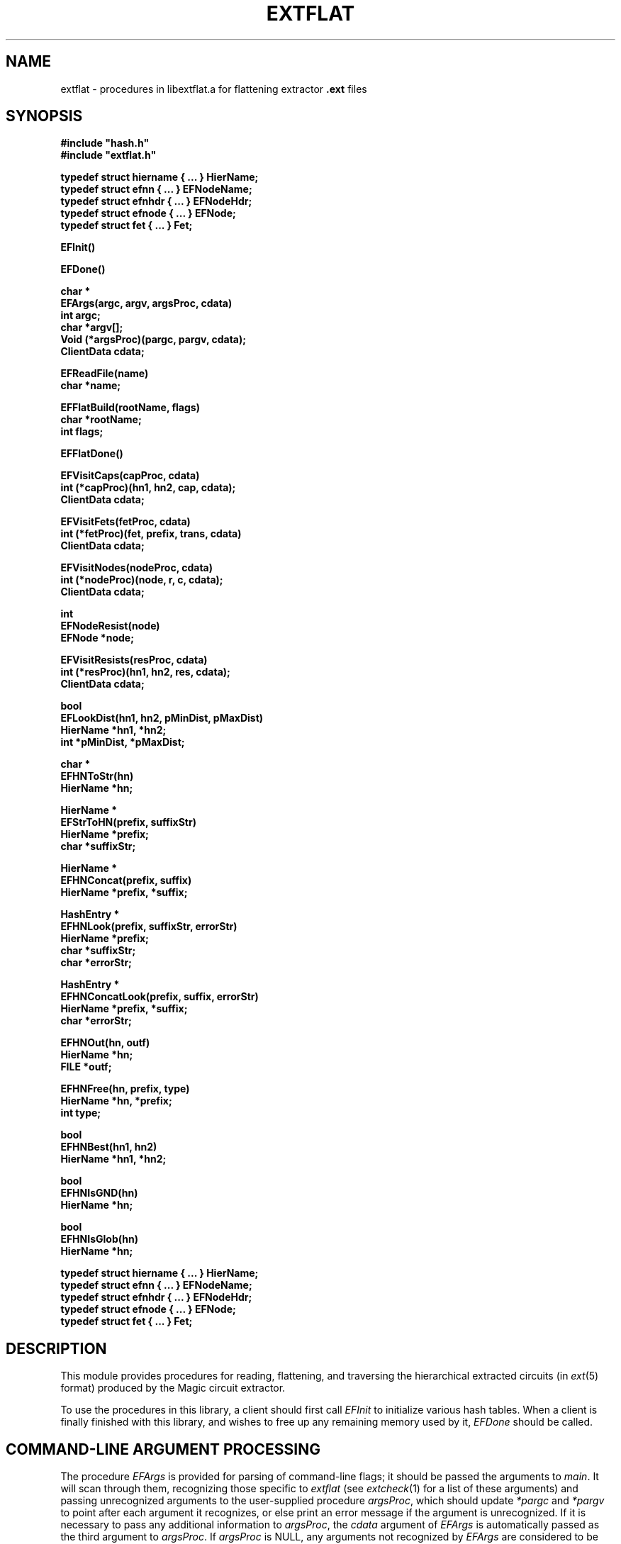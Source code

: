 .TH EXTFLAT 3
.UC 4
.SH NAME
extflat \- procedures in libextflat.a for flattening extractor \fB.ext\fR files

.SH SYNOPSIS
.nf
\fB
#include "hash.h"
#include "extflat.h"
.sp
typedef struct hiername { ... } HierName;
typedef struct efnn { ... } EFNodeName;
typedef struct efnhdr { ... } EFNodeHdr;
typedef struct efnode { ... } EFNode;
typedef struct fet { ... } Fet;

EFInit()

EFDone()

char *
EFArgs(argc, argv, argsProc, cdata)
    int argc;
    char *argv[];
    Void (*argsProc)(pargc, pargv, cdata);
    ClientData cdata;

EFReadFile(name)
    char *name;

EFFlatBuild(rootName, flags)
    char *rootName;
    int flags;

EFFlatDone()

EFVisitCaps(capProc, cdata)
    int (*capProc)(hn1, hn2, cap, cdata);
    ClientData cdata;

EFVisitFets(fetProc, cdata)
    int (*fetProc)(fet, prefix, trans, cdata)
    ClientData cdata;

EFVisitNodes(nodeProc, cdata)
    int (*nodeProc)(node, r, c, cdata);
    ClientData cdata;

int
EFNodeResist(node)
    EFNode *node;

EFVisitResists(resProc, cdata)
    int (*resProc)(hn1, hn2, res, cdata);
    ClientData cdata;

bool
EFLookDist(hn1, hn2, pMinDist, pMaxDist)
    HierName *hn1, *hn2;
    int *pMinDist, *pMaxDist;

char *
EFHNToStr(hn)
    HierName *hn;

HierName *
EFStrToHN(prefix, suffixStr)
    HierName *prefix;
    char *suffixStr;

HierName *
EFHNConcat(prefix, suffix)
    HierName *prefix, *suffix;

HashEntry *
EFHNLook(prefix, suffixStr, errorStr)
    HierName *prefix;
    char *suffixStr;
    char *errorStr;

HashEntry *
EFHNConcatLook(prefix, suffix, errorStr)
    HierName *prefix, *suffix;
    char *errorStr;

EFHNOut(hn, outf)
    HierName *hn;
    FILE *outf;

EFHNFree(hn, prefix, type)
    HierName *hn, *prefix;
    int type;

bool
EFHNBest(hn1, hn2)
    HierName *hn1, *hn2;

bool
EFHNIsGND(hn)
    HierName *hn;

bool
EFHNIsGlob(hn)
    HierName *hn;

typedef struct hiername { ... } HierName;
typedef struct efnn { ... } EFNodeName;
typedef struct efnhdr { ... } EFNodeHdr;
typedef struct efnode { ... } EFNode;
typedef struct fet { ... } Fet;
\fR
.fi

.SH DESCRIPTION
This module provides procedures for reading, flattening, and
traversing the hierarchical extracted circuits (in \fIext\fR\|(5) format)
produced by the Magic circuit extractor.
.PP
To use the procedures in this library, a client should first call
.I EFInit
to initialize various hash tables.  When a client is finally finished
with this library, and wishes to free up any remaining memory used
by it,
.I EFDone
should be called.

.SH "COMMAND-LINE ARGUMENT PROCESSING"
The procedure
.I EFArgs
is provided for parsing of command-line flags; it
should be passed the arguments to \fImain\fR.  It will scan
through them, recognizing those specific to \fIextflat\fR
(see \fIextcheck\fR\|(1) for a list of these arguments) and
passing unrecognized arguments to the user-supplied procedure
\fIargsProc\fR, which should update \fI*pargc\fR and \fI*pargv\fR
to point after each argument it recognizes, or else print an error
message if the argument is unrecognized.  If it is necessary to
pass any additional information to \fIargsProc\fR, the
\fIcdata\fR argument of
.I EFArgs
is automatically passed as the third argument to \fIargsProc\fR.
If \fIargsProc\fR is NULL, any arguments not recognized by
.I EFArgs
are considered to be errors.
.I EFArgs
considers any argument not beginning with a dash (``\fB\-\fR'')
to be a filename, of which there can be at most one.
The argument containing this filename is returned to the caller.

.SH "FLATTENING A CIRCUIT"
Once command-line argument processing is complete, the caller
can cause \fIext\fR\|(5) files to be read by calling \fIEFReadFile\fR.
This procedure will read \fIname\fB.ext\fR and all of the \fB.ext\fR
files it refers to, recursively until the entire tree rooted at
\fIname\fR has been read and converted into an internal, hierarchical
representation.
.I EFReadFile
may be called several times with different values of \fIname\fR;
any portions of the tree rooted at \fIname\fR that aren't already
read in will be.
.PP
To build up the flat representation of a circuit read using
.I EFReadFile
one should call \fIEFFlatBuild\fR.
The argument \fIrootName\fR gives the name of the cell,
which should have been read with
.I EFReadFile
above, that is the root of the hierarchical circuit to be flattened.
After all subsequent processing of the flat design is complete,
the caller may call
.I EFFlatDone
to free the memory associated with the flattened circuit,
possibly in preparation for calling
.I EFFlatBuild
with a different \fIrootName\fR.
.PP
A different procedure is provided for visiting all of the structures of
each type in the flattened circuit:
\fIEFVisitCaps\fR, \fIEFVisitFets\fR, \fIEFVisitNodes\fR,
and \fIEFVisitResists\fR.
Each takes two arguments: a search procedure to apply
to all structures visited, and a ClientData field used to pass
additional information to this search procedure.
.PP
.I EFVisitCaps
visits each of the internodal capacitors in the
flat circuit, applying \fIcapProc\fR to each.  The arguments
to \fIcapProc\fR are the HierNames \fIhn1\fR and \fIhn2\fR
of the two nodes between which the capacitor sits, the
capacitance \fIcap\fR in attofarads, and the client data
\fIcdata\fR with which \fIEFVisitCaps\fR was called.
If it's necessary to obtain a pointer to the flat EFNode
structures to which \fIhn1\fR or \fIhn2\fR refer, they
can be passed to \fIEFHNLook\fR (see below).
.PP
.I EFVisitFets
visits each of the transistors in the circuit, applying
\fIfetProc\fR to each.
The arguments to \fIfetProc\fR are the transistor structure
itself, \fIfet\fR, the hierarchical path \fIprefix\fR that should be
prepended to the node names of all the fet's terminals,
a geometric transform that must be applied to all coordinates
in the fet to convert them to root coordinates,
the computed length \fIl\fR and width \fIw\fR of the transistor channel
(taking into account substitution of symbolic values
with the \fB\-s\fR flag),
and the client data \fIcdata\fR with which \fIEFVisitFets\fR was called.
.PP
.I EFVisitNodes
visits each of the flat nodes in the circuit, applying
\fInodeProc\fR to each.
The arguments to \fInodeProc\fR are the flat EFNode \fInode\fR,
its lumped resistance \fIr\fR and capacitance to substrate \fIc\fR,
and the client data \fIcdata\fR with which \fIEFVisitNodes\fR was called.
An auxiliary procedure, \fIEFNodeResist\fR, is provided to
compute the lumped resistance of a node from the perimeter and
area information stored in it; it returns the resistance estimate
in milliohms.
.PP
.I EFVisitResists
visits each of the explicit resistors in the circuit,
applying \fIresProc\fR to each.
The arguments to \fIresProc\fR are similar to those of \fIcapProc\fR:
the HierNames \fIhn1\fR and \fIhn2\fR of the two terminals of the
resistor, its resistance \fIres\fR, and
the client data \fIcdata\fR with which \fIEFVisitResists\fR was called.
.PP
A final procedure is provided for looking up distance information.
.I EFLookDist
searches to find if there was a distance measured between
the points with the HierNames \fIhn1\fR and \fIhn2\fR.
If there was a distance found, it returns TRUE and leaves
\fI*pMinDist\fR and \fI*pMaxDist\fR set respectively to the
minimum and maximum measured distance between the two points;
otherwise, it returns FALSE.

.SH "NODE ORGANIZATION"
Each electrical node in the circuit is represented by an \fIEFNode\fR
structure, which points to a NULL-terminated list of \fIEFNodeName\fRs,
each of which in turn points to the \fIHierName\fR list representing
the hierarchical name.  \fIEFNode\fRs contain capacitance, perimeter,
and area information for a node.  If this information is not required,
an application may use \fIEFNodeHdr\fR structures in place of \fIEFNode\fRs
in many cases; an \fIEFNodeHdr\fR consists of just the first few fields
of an \fIEFNode\fR.
Each \fIEFNodeName\fR is pointed to by a \fIHashEntry\fR in a hash table
of all flattened node names.

.SH "HIERARCHICAL NAME MANIPULATION"
Hierarchical node names are represented as lists of \fIHierName\fR
structures.  These structures store a hierarchical pathname such
as \fBfoo/bar[1][3]/bletch\fR in reverse order, with the last
component (\fIe.g.\fR, \fBbletch\fR) first.  Pathnames sharing a common
prefix can therefore be shared.
.PP
.I EFStrToHN
is the fundamental procedure for creating HierNames; it builds
a path of HierNames from the string \fIsuffixStr\fR, and then
leaves this path pointing to the prefix path \fIprefix\fR.
For example, if \fIprefix\fR were the path of HierNames
representing \fBfoo/bar[1][3]\fR,
and \fIsuffix\fR were the string \fBshift/Vb1\fR,
the resulting HierName would be
\fBfoo/bar[1][3]/shift/Vb1\fR, but only the \fBshift/Vb1\fR part would 
be newly allocated.
.I EFHNFree
frees the memory allocated for the portions of the
HierName path pointed to by \fIhn\fR between \fIhn\fR and
\fIprefix\fR, which should be the same as the \fIprefix\fR
passed to \fIEFStrToHN\fR.
The \fItype\fR parameter is used only for measuring memory
usage and should be zero.
.I EFHNToStr
converts a HierName back into a string;
it returns a pointer to a statically-allocated copy of the string
representation of the HierName \fIhn\fR.
.PP
.I EFHNConcat
is like
.I EFStrToHN
in that it concatenates a prefix and a suffix, but the suffix
passed to \fIEFHNConcat\fR has already been converted to a HierName.
.I EFHNConcat
creates a copy of the HierName path \fIsuffix\fR whose final element
points to the prefix \fIprefix\fR, in effect producing the concatenation
of the two HierNames.
.PP
.I EFHNLook
finds the HashEntry in the flat node hash table corresponding
to the HierName that is the concatenation of the HierName \fIprefix\fR
and the HierName formed from the suffix string \fIsuffixStr\fR.
The value field of this HashEntry (obtained through \fIHashGetValue\fR)
is a pointer to an EFNodeName, which in turn points to the EFNode
for this name.
.I EFHNLook
returns NULL if there wasn't an entry in the node hash table
by this name, and also prints an error message of the form
``\fIerrorStr\fR: node \fIprefix/suffixStr\fR not found''.
.I EFHNConcatLook
performs a similar function, but its second argument is a HierName
instead of a string.
.PP
.I EFHNOut
writes the HierName \fIhn\fR to the output FILE \fI*outf\fR.
The \fB-t\fR flag can be passed to \fIEFArgs\fR
to request suppression of trailing ``\fB!\fR'' or ``\fB#\fR''
characters in node names when they are output by \fIEFHNOut\fR.
.PP
Three predicates are defined for HierNames.
.I EFHNBest
returns TRUE if \fIhn1\fR is ``preferred'' to \fIhn2\fR, or FALSE
if the opposite is true.
Global names (ending in ``\fB!\fR'') are preferred to ordinary names,
which are preferred to automatically-generated names (ending in ``\fB#\fR'').
Among two names of the same type, the one with the least number of
pathname components is preferred.  If two names have the same number
of components, the one lexicographically earliest is preferable.
.I EFHNIsGND
returns TRUE if its argument is the ground node ``\fBGND!\fR''.
.I EFHNIsGlob
returns TRUE if its argument is a global node name, i.e., ends
in an exclamation point.

.SH SEE ALSO
extcheck\|(1), ext2dlys\|(1), ext2sim\|(1), ext2spice\|(1),
magic\|(1) magicutils\|(3), ext\|(5)
